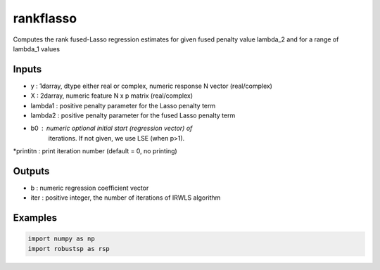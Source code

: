 rankflasso
=====

Computes the rank fused-Lasso regression estimates for given fused
penalty value lambda_2 and for a range of lambda_1 values

Inputs
^^^^

*  y       : 1darray, dtype either real or complex, numeric response N vector (real/complex)
*  X       : 2darray, numeric feature  N x p matrix (real/complex)
*  lambda1 : positive penalty parameter for the Lasso penalty term
*  lambda2 : positive penalty parameter for the fused Lasso penalty term
*  b0      : numeric optional initial start (regression vector) of 
             iterations. If not given, we use LSE (when p>1).
*printitn  : print iteration number (default = 0, no printing)

Outputs
^^^^

*  b      : numeric regression coefficient vector
*  iter   : positive integer, the number of iterations of IRWLS algorithm

Examples
^^^^

.. code-block:: python

  import numpy as np
  import robustsp as rsp 
